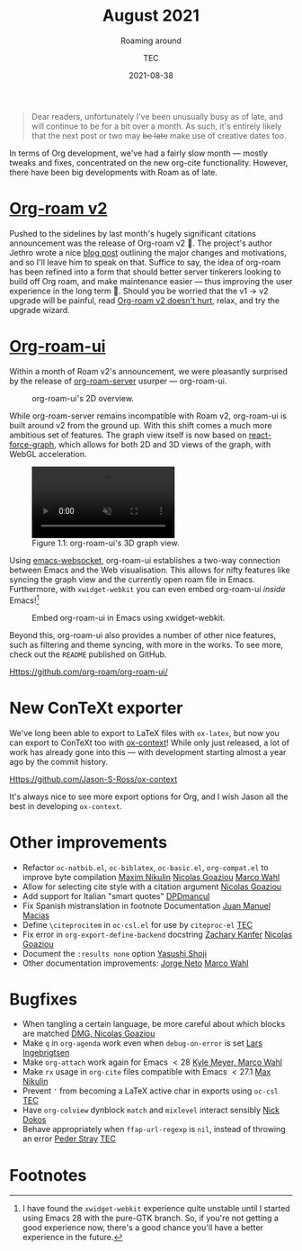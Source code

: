 #+title: August 2021
#+subtitle: Roaming around
#+author: TEC
#+date: 2021-08-38

#+begin_quote
Dear readers, unfortunately I've been unusually busy as of late, and will
continue to be for a bit over a month. As such, it's entirely likely that the
next post or two may +be late+ make use of creative dates too.
#+end_quote

In terms of Org development, we've had a fairly slow month --- mostly tweaks and
fixes, concentrated on the new org-cite functionality. However, there have been
big developments with Roam as of late.

* [[https://github.com/org-roam/org-roam][Org-roam v2]]

Pushed to the sidelines by last month's hugely significant citations
announcement was the release of Org-roam v2 🎉. The project's author Jethro
wrote a nice [[https://blog.jethro.dev/posts/org_roam_v2/][blog post]] outlining the major changes and motivations, and so I'll
leave him to speak on that. Suffice to say, the idea of org-roam has been
refined into a form that should better server tinkerers looking to build off Org
roam, and make maintenance easier --- thus improving the user experience in the
long term 🙂. Should you be worried that the v1 -> v2 upgrade will be painful,
read [[https://macowners.club/posts/org-roam-v2-doesnt-hurt/][Org-roam v2 doesn't hurt]], relax, and try the upgrade wizard.

* [[https://github.com/org-roam/org-roam-ui/][Org-roam-ui]]

Within a month of Roam v2's announcement, we were pleasantly surprised by the
release of [[https://github.com/org-roam/org-roam-server][org-roam-server]] usurper --- org-roam-ui.

#+caption: org-roam-ui's 2D overview.
#+attr_html: :class doom-one :width 50%
#+attr_latex: :width 0.5\linewidth
[[file:figures/org-roam-graph-2d-overview.png]]

While org-roam-server remains incompatible with Roam v2, org-roam-ui is built
around v2 from the ground up. With this shift comes a much more ambitious set
of features. The graph view itself is now based on [[https://github.com/vasturiano/react-force-graph][react-force-graph]], which
allows for both 2D and 3D views of the graph, with WebGL acceleration.

#+begin_export html
<figure>
  <video width="60%" height="auto" autoplay loop muted class="doom-one">
    <source src="figures/org-roam-ui-3d-rotation.mp4" type="video/mp4" />
  </video>
  <figcaption>
    <span class="figure-number">Figure 1.1:</span>
    org-roam-ui's 3D graph view.
  </figcaption>
</figure>
#+end_export

Using [[https://github.com/ahyatt/emacs-websocket][emacs-websocket]], org-roam-ui establishes a two-way connection between
Emacs and the Web visualisation. This allows for nifty features like syncing the
graph view and the currently open roam file in Emacs. Furthermore, with
=xwidget-webkit= you can even embed org-roam-ui /inside/ Emacs![fn:1]

#+caption: Embed org-roam-ui in Emacs using xwidget-webkit.
#+attr_html: :class invertible
[[file:figures/org-roam-ui-in-emacs.png]]

Beyond this, org-roam-ui also provides a number of other nice features, such as
filtering and theme syncing, with more in the works. To see more, check out the
=README= published on GitHub.

[[Https://github.com/org-roam/org-roam-ui/]]

* New ConTeXt exporter

We've long been able to export to LaTeX files with =ox-latex=, but now you can
export to ConTeXt too with [[https://github.com/Jason-S-Ross/ox-context][ox-context]]! While only just released, a lot of work
has already gone into this --- with development starting almost a year ago by the
commit history.

Https://github.com/Jason-S-Ross/ox-context

It's always nice to see more export options for Org, and I wish Jason all the
best in developing =ox-context=.

* Other improvements
+ Refactor =oc-natbib.el=, =oc-biblatex=, =oc-basic.el=, =org-compat.el= to improve byte
  compilation _Maxim Nikulin_ _Nicolas Goaziou_ _Marco Wahl_
+ Allow for selecting cite style with a citation argument _Nicolas Goaziou_
+ Add support for Italian "smart quotes" _DPDmancul_
+ Fix Spanish mistranslation in footnote Documentation _Juan Manuel Macias_
+ Define =\citeprocitem= in =oc-csl.el= for use by =citeproc-el= _TEC_
+ Fix error in =org-export-define-backend= docstring _Zachary Kanfer_ _Nicolas Goaziou_
+ Document the =:results none= option _Yasushi Shoji_
+ Other documentation improvements: _Jorge Neto_ _Marco Wahl_

* Bugfixes
+ When tangling a certain language, be more careful about which blocks are
  matched _DMG, Nicolas Goaziou_
+ Make =q= in =org-agenda= work even when ~debug-on-error~ is set _Lars Ingebrigtsen_
+ Make =org-attach= work again for Emacs \(< 28\) _Kyle Meyer, Marco Wahl_
+ Make ~rx~ usage in =org-cite= files compatible with Emacs \(< 27.1\) _Max Nikulin_
+ Prevent ='= from becoming a LaTeX active char in exports using =oc-csl= _TEC_
+ Have =org-colview= dynblock =match= and =mixlevel= interact sensibly _Nick Dokos_
+ Behave appropriately when ~ffap-url-regexp~ is ~nil~, instead of throwing an error
  _Peder Stray_ _TEC_

* Footnotes

[fn:1] I have found the =xwidget-webkit= experience quite unstable until I
started using Emacs 28 with the pure-GTK branch. So, if you're not getting a
good experience now, there's a good chance you'll have a better experience in
the future.
